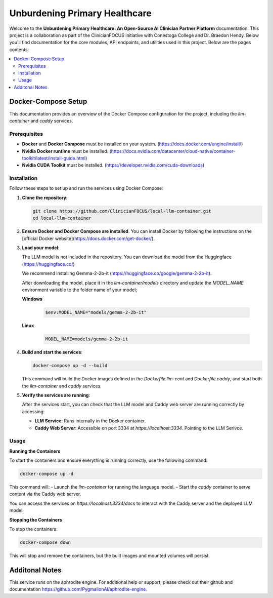 .. Local-LLM-Container documentation master file, created by
   sphinx-quickstart on Wed Oct  9 09:26:35 2024.
   You can adapt this file completely to your liking, but it should at least
   contain the root `toctree` directive.

==============================
Unburdening Primary Healthcare
==============================

Welcome to the **Unburdening Primary Healthcare: An Open-Source AI Clinician Partner Platform** documentation. This project is a collaboration as part of the ClinicianFOCUS initiative with Conestoga College and Dr. Braedon Hendy. Below you'll find documentation for the core modules, API endpoints, and utilities used in this project. Below are the pages contents:

.. contents::
   :depth: 2
   :local:


Docker-Compose Setup
====================

This documentation provides an overview of the Docker Compose configuration for the project, including the `llm-container` and `caddy` services.

Prerequisites
-------------

- **Docker** and **Docker Compose** must be installed on your system. (https://docs.docker.com/engine/install/)
- **Nvidia Docker runtime** must be installed. (https://docs.nvidia.com/datacenter/cloud-native/container-toolkit/latest/install-guide.html)
- **Nvidia CUDA Toolkit** must be installed. (https://developer.nvidia.com/cuda-downloads)


Installation
------------

Follow these steps to set up and run the services using Docker Compose:

1. **Clone the repository**:

   .. code-block:: bash

      git clone https://github.com/ClinicianFOCUS/local-llm-container.git
      cd local-llm-container

2. **Ensure Docker and Docker Compose are installed**. You can install Docker by following the instructions on the [official Docker website](https://docs.docker.com/get-docker/).

3. **Load your model**:

   The LLM model is not included in the repository. You can download the model from the Huggingface (https://huggingface.co/)

   We recommend installing Gemma-2-2b-it (https://huggingface.co/google/gemma-2-2b-it).

   After downloading the model, place it in the `llm-container/models` directory and update the `MODEL_NAME` environment variable to the folder name of your model;

   **Windows**

      .. code-block:: bash

            $env:MODEL_NAME="models/gemma-2-2b-it"

   **Linux**

      .. code-block:: bash

            MODEL_NAME=models/gemma-2-2b-it


4. **Build and start the services**:

   .. code-block:: bash

      docker-compose up -d --build

   This command will build the Docker images defined in the `Dockerfile.llm-cont` and `Dockerfile.caddy`, and start both the `llm-container` and `caddy` services.

5. **Verify the services are running**:

   After the services start, you can check that the LLM model and Caddy web server are running correctly by accessing:

   - **LLM Service**: Runs internally in the Docker container.
   - **Caddy Web Server**: Accessible on port 3334 at `https://localhost:3334`. Pointing to the LLM Serivce.

Usage
-----

**Running the Containers**

To start the containers and ensure everything is running correctly, use the following command:

.. code-block:: bash

   docker-compose up -d

This command will:
- Launch the `llm-container` for running the language model.
- Start the `caddy` container to serve content via the Caddy web server.

You can access the services on `https://localhost:3334/docs` to interact with the Caddy server and the deployed LLM model.

**Stopping the Containers**

To stop the containers:

.. code-block:: bash

   docker-compose down

This will stop and remove the containers, but the built images and mounted volumes will persist.


Additonal Notes
===============

This service runs on the aphrodite engine. For additional help or support, please check out their github and documentation https://github.com/PygmalionAI/aphrodite-engine.